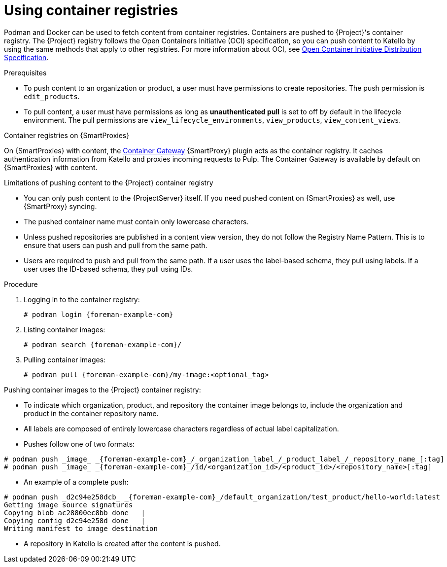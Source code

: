 [id="Using_Container_Registries_{context}"]
= Using container registries

Podman and Docker can be used to fetch content from container registries.
Containers are pushed to {Project}'s container registry.
The {Project} registry follows the Open Containers Initiative (OCI) specification, so you can push content to Katello by using the same methods that apply to other registries.
For more information about OCI, see https://opencontainers.org/[Open Container Initiative Distribution Specification].

.Prerequisites
* To push content to an organization or product, a user must have permissions to create repositories.
The push permission is `edit_products`.
* To pull content, a user must have permissions as long as *unauthenticated pull* is set to off by default in the lifecycle environment.
The pull permissions are `view_lifecycle_environments`, `view_products`, `view_content_views`.

ifndef::orcharhino[]
.Container registries on {SmartProxies}
On {SmartProxies} with content, the https://github.com/Katello/smart_proxy_container_gateway[Container Gateway] {SmartProxy} plugin acts as the container registry.
It caches authentication information from Katello and proxies incoming requests to Pulp.
The Container Gateway is available by default on {SmartProxies} with content.
endif::[]

.Limitations of pushing content to the {Project} container registry
* You can only push content to the {ProjectServer} itself.
If you need pushed content on {SmartProxies} as well, use {SmartProxy} syncing.
* The pushed container name must contain only lowercase characters.
* Unless pushed repositories are published in a content view version, they do not follow the Registry Name Pattern.
This is to ensure that users can push and pull from the same path.
* Users are required to push and pull from the same path.
If a user uses the label-based schema, they pull using labels.
If a user uses the ID-based schema, they pull using IDs.

.Procedure
. Logging in to the container registry:
+
[options="nowrap", subs="+quotes,attributes"]
----
# podman login {foreman-example-com}
----

. Listing container images:
+
[options="nowrap", subs="+quotes,attributes"]
----
# podman search {foreman-example-com}/
----

. Pulling container images:
+
[options="nowrap", subs="+quotes,attributes"]
----
# podman pull {foreman-example-com}/my-image:<optional_tag>
----

Pushing container images to the {Project} container registry:

* To indicate which organization, product, and repository the container image belongs to, include the organization and product in the container repository name.
* All labels are composed of entirely lowercase characters regardless of actual label capitalization.
* Pushes follow one of two formats:
[options="nowrap", subs="+quotes,attributes"]
----
# podman push _image_ _{foreman-example-com}_/_organization_label_/_product_label_/_repository_name_[:tag]
# podman push _image_ _{foreman-example-com}_/id/<organization_id>/<product_id>/<repository_name>[:tag]
----

* An example of a complete push:
[options="nowrap", subs="+quotes,attributes"]
----
# podman push _d2c94e258dcb_ _{foreman-example-com}_/default_organization/test_product/hello-world:latest
Getting image source signatures
Copying blob ac28800ec8bb done   |
Copying config d2c94e258d done   |
Writing manifest to image destination
----
* A repository in Katello is created after the content is pushed.
